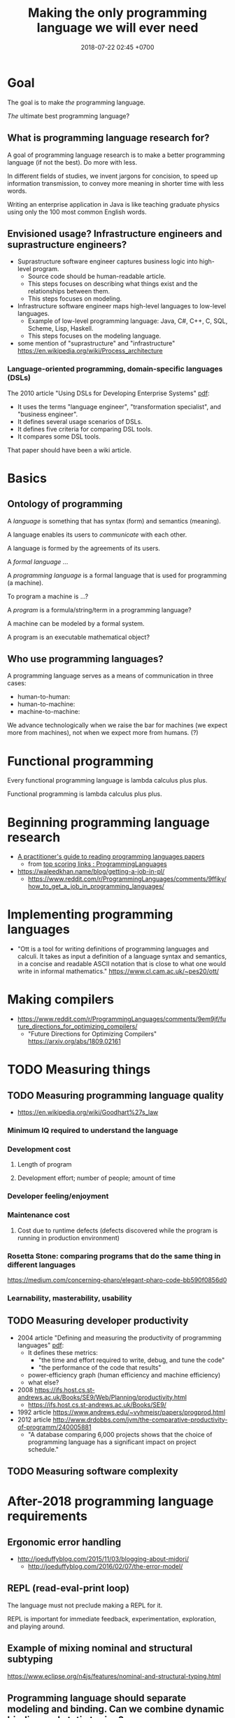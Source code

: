 #+TITLE: Making the only programming language we will ever need
#+DATE: 2018-07-22 02:45 +0700
#+OPTIONS: ^:nil
#+PERMALINK: /plres.html
#+MATHJAX: t

* Goal

The goal is to make /the/ programming language.

/The/ ultimate best programming language?

** What is programming language research for?

A goal of programming language research is to make a better programming language (if not the best).
Do more with less.

In different fields of studies, we invent jargons for concision, to speed up information transmission, to convey more meaning in shorter time with less words.

Writing an enterprise application in Java is like teaching graduate physics using only the 100 most common English words.

** Envisioned usage? Infrastructure engineers and suprastructure engineers?

- Suprastructure software engineer captures business logic into high-level program.
  - Source code should be human-readable article.
  - This steps focuses on describing what things exist and the relationships between them.
  - This steps focuses on modeling.
- Infrastructure software engineer maps high-level languages to low-level languages.
  - Example of low-level programming language: Java, C#, C++, C, SQL, Scheme, Lisp, Haskell.
  - This steps focuses on the modeling language.
- some mention of "suprastructure" and "infrastructure" https://en.wikipedia.org/wiki/Process_architecture

*** Language-oriented programming, domain-specific languages (DSLs)

The 2010 article "Using DSLs for Developing Enterprise Systems" [[https://research.cyber.ee/simpl/enterprise-dsl.pdf][pdf]]:

- It uses the terms "language engineer", "transformation specialist", and "business engineer".
- It defines several usage scenarios of DSLs.
- It defines five criteria for comparing DSL tools.
- It compares some DSL tools.

That paper should have been a wiki article.

* Basics

** Ontology of programming

A /language/ is something that has syntax (form) and semantics (meaning).

A language enables its users to /communicate/ with each other.

A language is formed by the agreements of its users.

A /formal language/ ...

A /programming language/ is a formal language that is used for programming (a machine).

To program a machine is ...?

A /program/ is a formula/string/term in a programming language?

A machine can be modeled by a formal system.

A program is an executable mathematical object?

** Who use programming languages?

A programming language serves as a means of communication in three cases:

- human-to-human:
- human-to-machine:
- machine-to-machine:

We advance technologically when we raise the bar for machines (we expect more from machines), not when we expect more from humans.
(?)

* Functional programming

Every functional programming language is lambda calculus plus plus.

Functional programming is lambda calculus plus plus.

* Beginning programming language research
- [[https://blog.acolyer.org/2018/01/26/a-practitioners-guide-to-reading-programming-languages-papers/][A practitioner's guide to reading programming languages papers]]
  - from [[https://www.reddit.com/r/ProgrammingLanguages/top/][top scoring links : ProgrammingLanguages]]
- https://waleedkhan.name/blog/getting-a-job-in-pl/
  - https://www.reddit.com/r/ProgrammingLanguages/comments/9ffiky/how_to_get_a_job_in_programming_languages/
* Implementing programming languages
- "Ott is a tool for writing definitions of programming languages and calculi.
  It takes as input a definition of a language syntax and semantics,
  in a concise and readable ASCII notation that is close to what one would write in informal mathematics."
  https://www.cl.cam.ac.uk/~pes20/ott/
* Making compilers
- https://www.reddit.com/r/ProgrammingLanguages/comments/9em9jf/future_directions_for_optimizing_compilers/
  - "Future Directions for Optimizing Compilers" https://arxiv.org/abs/1809.02161
* TODO Measuring things
** TODO Measuring programming language quality
- https://en.wikipedia.org/wiki/Goodhart%27s_law
*** Minimum IQ required to understand the language
*** Development cost
**** Length of program
**** Development effort; number of people; amount of time
*** Developer feeling/enjoyment
*** Maintenance cost
**** Cost due to runtime defects (defects discovered while the program is running in production environment)
*** Rosetta Stone: comparing programs that do the same thing in different languages
https://medium.com/concerning-pharo/elegant-pharo-code-bb590f0856d0
*** Learnability, masterability, usability
** TODO Measuring developer productivity
- 2004 article "Defining and measuring the productivity of programming languages" [[https://pdfs.semanticscholar.org/1852/9ff58460b6238f5095af073d8505d79d3264.pdf][pdf]]:
  - It defines these metrics:
    - "the time and effort required to write, debug, and tune the code"
    - "the performance of the code that results"
  - power-efficiency graph (human efficiency and machine efficiency)
  - what else?
- 2008 https://ifs.host.cs.st-andrews.ac.uk/Books/SE9/Web/Planning/productivity.html
  - https://ifs.host.cs.st-andrews.ac.uk/Books/SE9/
- 1992 article https://www.andrews.edu/~vyhmeisr/papers/progprod.html
- 2012 article http://www.drdobbs.com/jvm/the-comparative-productivity-of-programm/240005881
  - "A database comparing 6,000 projects shows that the choice of programming language has a significant impact on project schedule."
** TODO Measuring software complexity

* After-2018 programming language requirements

** Ergonomic error handling

- http://joeduffyblog.com/2015/11/03/blogging-about-midori/
  - http://joeduffyblog.com/2016/02/07/the-error-model/

** REPL (read-eval-print loop)

The language must not preclude making a REPL for it.

REPL is important for immediate feedback, experimentation, exploration, and playing around.

** Example of mixing nominal and structural subtyping

https://www.eclipse.org/n4js/features/nominal-and-structural-typing.html

** Programming language should separate modeling and binding. Can we combine dynamic binding and static typing?

Example of binding is =import= statement.

** Paradigm, approach, viewpoint, worldview?

- graph programming languages

  - https://cstheory.stackexchange.com/questions/3906/what-are-theoretically-sound-programming-languages-for-graph-problems

    - https://www.cs.york.ac.uk/plasma/wiki/index.php?title=GP_%28Graph_Programs%29
    - 2007, PhD thesis, Steinert, [[https://www.cs.york.ac.uk/ftpdir/reports/2007/YCST/15/YCST-2007-15.pdf]["The graph programming language GP"]]
    - a short visual example of "conditional rule schemata"

      - 2010, article, [[https://www.cs.york.ac.uk/plasma/publications/pdf/PoskittPlump.VS-Theory.10.pdf]["Hoare Logic for Graph Programs"]]

    - https://markorodriguez.com/2013/01/09/on-graph-computing/
    - https://en.wikipedia.org/wiki/Gremlin_(programming_language)

- equational programming?

  - 2017-2018, https://www.cs.vu.nl/~tcs/ep/
  - term-rewriting

    - retired, [[http://q-lang.sourceforge.net/][Q language]]

      - http://q-lang.sourceforge.net/examples.html
      - superseded by Pure

        - https://agraef.github.io/pure-lang/
        - https://en.wikipedia.org/wiki/Pure_(programming_language)
        - https://github.com/agraef/pure-lang/wiki/Rewriting

    - Joy

- 2002, article, [[http://www.cs.tufts.edu/comp/150PP/archive/norman-ramsey/pmonad.pdf]["Stochastic Lambda Calculus and Monads of Probability Distributions"]]
- "Purely functional lazy nondeterministic programming", [[https://www.cambridge.org/core/journals/journal-of-functional-programming/article/purely-functional-lazy-nondeterministic-programming/1E8BA117E549A9612BC4AF9804E5507A][paywall]]
- relational programming (pure logic programming?)

  - miniKanren

    - Byrd PhD thesis https://scholarworks.iu.edu/dspace/bitstream/handle/2022/8777/Byrd_indiana_0093A_10344.pdf

      - mentions other programming languages: Prolog, Mercury, Curry

- https://en.wikipedia.org/wiki/Multi-adjoint_logic_programming
- ramble

  - https://www.researchgate.net/project/Ontology-oriented-programming
  - http://www.doc.ic.ac.uk/~klc/OntProg.html

** Low-code? Programming for the masses?

Limited programming?

What can we assume about the user's skill/knowledge/background?

- https://en.wikipedia.org/wiki/End-user_development
- https://en.wikipedia.org/wiki/Low-code_development_platforms
* Increasing language adoption
** What
In order for a language to be adopted, people must perceive its risk as low.

The language must work with existing codebases.

The language designer must think from the language user's point of view.
Let's say I have 100,000 lines of Java that I've been writing and testing for the past 5 years.
Are you expecting me throw away all of them?

Thus the language must work with C, C++, C#, Java, Go, JavaScript, Python, Ruby, and everything else.
This should be possible because the essence of all programming languages is the same: every programming language is a formal system.
It should be possible to translate a program P1 in language L1 to program P2 in language L2 with the same semantics.

Improve/enhance, not supersede.

Mixing languages should be easy.

2013, article, "Empirical analysis of programming language adoption", [[http://sns.cs.princeton.edu/docs/asr-oopsla13.pdf][pdf]]

The language must be suitable for systems programming. - System programming is hardware-aware programming.
Application programming assumes abstract machine, infinite memory, and all convenience provided by the operating system. - Why do we make this distinction?

The language must facilitate metaprogramming.
Everything must be a first-class citizen.
It has to have EVAL.
The language must provide a way for interpreting/compiling/loading a program at runtime.
The compiler becomes a part of every program.

What is the reason for the name "metacircular evaluator"?
What is circular?
What is metacircular?

To make syntax first-class, we need QUOTE and UNQUOTE (such as in Lisp/Scheme)?

To prevent syntax flamewar, we should define the canonical linearization of the abstract syntax tree.
Go does this with =go fmt=.
I think that is wise.

- Basic assumptions
  - Computer (machine) is embodied formal system.
    - Assume no hardware fault.
  - Software is executable mathematics.
** Other people's opinions
- 2012 article "Socio-PLT: Principles for Programming Language Adoption" [[https://lmeyerov.github.io/projects/socioplt/paper0413.pdf][pdf]]
* Finding giants whose shoulders we want to stand on
   :PROPERTIES:
   :CUSTOM_ID: finding-giants-whose-shoulders-we-want-to-stand-on
   :END:

- These languages are interesting starting points:

  - [[https://github.com/ollef/sixten][Sixten]]
  - Dhall
  - [[http://www.haskellforall.com/2014/09/morte-intermediate-language-for-super.html][Morte: an intermediate language for super-optimizing functional programs]]
  - [[https://www.reddit.com/r/haskell/comments/27z7yw/is_there_such_a_thing_as_a_lowlevel_functional/][Is there such a thing as a low-level functional language? : haskell]]
    - ATS and Rust
  - [[https://www.quora.com/What-are-some-of-the-most-abstract-programming-languages-in-2015][What are some of the most abstract programming languages in 2015? - Quora]]
  - Midori
  - Mercury
  - Perl 6?

- Designing programming languages:

  - 2018 article "Interdisciplinary Programming Language Design" [[http://www.cs.cmu.edu/~mcoblenz/HCPLD-preprint.pdf][pdf]]
  - 2018 article "A Programmable Programming Language" [[http://silo.cs.indiana.edu:8346/c211/impatient/cacm-draft.pdf][pdf]]
  - 2018 article "Combining Model Checking and Testing" [[https://www.cis.upenn.edu/~alur/CIS673/testing.pdf][pdf]]
  - 2013 article "Idris, a General Purpose Dependently Typed Programming Language: Design and Implementation" [[https://eb.host.cs.st-andrews.ac.uk/drafts/impldtp.pdf][pdf]]
  - 2007 article "Position Paper: Thoughts on Programming with Proof Assistants" [[https://ac.els-cdn.com/S1571066107002502/1-s2.0-S1571066107002502-main.pdf?_tid=19c6192b-ca57-4ef0-9403-1cfb624c817c&acdnat=1535488824_78a2c31f390f3a1fb72f0c31024f2495][pdf]]
  - 1996 article "Seven Deadly Sins of Introductory Programming Language Design" [[https://pdfs.semanticscholar.org/d314/78c5b95c399b6418b41011debefbc699c633.pdf][pdf]]
  - 1996 book "Advanced programming language design" [[https://www.researchgate.net/profile/Raphael_Finkel/publication/220692467_Advanced_programming_language_design/links/0c96052af3e324bf31000000/Advanced-programming-language-design.pdf][pdf]]
  - 1973 article "Hints on Programming Language Design" [[http://www.dtic.mil/dtic/tr/fulltext/u2/773391.pdf][pdf]]

- Finding recent programming language research:

  - meetings, conferences, symposiums

    - [[https://twitter.com/poplconf?lang=en][POPL on Twitter]].
      Its full name is "ACM SIGPLAN Symposium on Principles of Programming Languages".

  - collections, links, aggregators

    - https://www.cs.cmu.edu/~mleone/language-research.html

- What already exists?

  - [[https://tomassetti.me/resources-create-programming-languages/][68 Resources on creating programming languages]]
  - 2004, book, "Programming language design concepts"
  - https://en.wikipedia.org/wiki/Expression_problem
  - don't repeat yourself

    - https://en.wikipedia.org/wiki/Generic_programming

      - parametric polymorphism

  - Safely Composable Type-Specific Languages https://www.cs.cmu.edu/~aldrich/papers/ecoop14-tsls.pdf

- books

  - books recommended by courses related to programming language research

    - http://plus.kaist.ac.kr/~han/courses/cs520/
    - https://www.cl.cam.ac.uk/teaching/1516/ConceptsPL/
    - https://en.wikipedia.org/wiki/Programming_language_theory#Further_reading

  - 1995, book, "Syntax and semantics of programming languages", Slonneger & Kurtz http://homepage.divms.uiowa.edu/~slonnegr/plf/Book/

- 2017, PhD thesis, [[http://tomasp.net/academic/theses/coeffects/]["Context-aware programming languages"]]

  - [[http://tomasp.net/coeffects/][amazingly empathic considerate presentation that has the audience in mind]]

    - if only all PhD theses are presented that way

      - if only everybody writes that way

- 2014, book, Odersky, "Scala by example"

  - perhaps the best way to learn Scala for non-Scala programmers

- https://en.wikipedia.org/wiki/John_C._Reynolds

  - 2014, [[http://www.cs.bham.ac.uk/~udr/papers/EssenceOfReynolds.pdf][The essence of Reynolds]]

    - 1998, Reynolds, "Theories of programming languages"

- a list of people http://www.angelfire.com/tx4/cus/people/index.html
- other people's collections

  - https://github.com/steshaw/plt

- google search for "haskell code generation"

  - [[https://www.joachim-breitner.de/blog/719-veggies__Haskell_code_generation_from_scratch][veggies: Haskell code generation from scratch -- Blog -- Joachim Breitner's Homepage]]

    - [[https://www.reddit.com/r/haskell/comments/66q87y/veggies_haskell_code_generation_from_scratch/][veggies: Haskell code generation from scratch : haskell]]

  - [[https://www.bytelabs.org/project/haskell-bottom-up-rewrite-generator/][HBURG - Haskell Bottom Up Rewrite Generator | ByteLabs]]

- software development is software too

  - meta-language

    - 2016, "JunGL: a Scripting Language for Refactoring", [[http://citeseerx.ist.psu.edu/viewdoc/download?doi=10.1.1.94.859&rep=rep1&type=pdf][pdf]]

** People who share the vision for /the/ programming language
    :PROPERTIES:
    :CUSTOM_ID: people-who-share-the-vision-for-the-programming-language
    :END:

- [[https://brianmckenna.org/blog/polymorphic_programming][Polymorphic Programming - BAM Weblog]]

  - has some links
  - 2017, article, "Compiling to Categories", Conal Elliott, [[http://conal.net/papers/compiling-to-categories/compiling-to-categories.pdf][pdf]]
  - Is this 1969 article related? Can't be found online.

    - https://en.wikipedia.org/wiki/Polymorphic_Programming_Language

  - Are these related?

    - 1989, article, "Database Programming in Machiavelli -- a Polymorphic Language with Static Type Inference", [[http://homepages.inf.ed.ac.uk/opb/papers/SIGMOD89.pdf][pdf]]

- Can we use Description Logic (the theoretical foundations of Web Ontology Language OWL) to generate software, especially enterprise applications?

  - 2015, article, [[https://arxiv.org/abs/1503.01723][[1503.01723] Modelling the Semantic Web using a Type System]]
  - 2005, article, "Software engineering ontologies and their implementation", [[https://espace.curtin.edu.au/bitstream/handle/20.500.11937/9549/19598_downloaded_stream_116.pdf][pdf]], [[http://citeseerx.ist.psu.edu/viewdoc/download?doi=10.1.1.86.5585&rep=rep1&type=pdf][pdf copy]]

** People who share some of the vision but don't go far enough
    :PROPERTIES:
    :CUSTOM_ID: people-who-share-some-of-the-vision-but-dont-go-far-enough
    :END:

- XForms

  - 2016, article, [[https://link.springer.com/article/10.1007/s11280-015-0339-z][Leveraging declarative languages in web application development - SpringerLink]]
  - 2014, slides, advocacy, [[https://homepages.cwi.nl/~steven/Talks/2014/01-31-declarative/][Declarative Web Applications]]

- 2007, workshop, [[https://www.w3.org/2007/02/dmdwa-ws/][Declarative Models of Distributed Web Applications]]
- [[http://www.proglangdesign.net/][#proglangdesign]]
- IDE (integrated development environment), editor

  - Given a grammar, the computer should generate an IDE for us.
    Syntax highlighting.
    Refactoring.
  - https://hackage.haskell.org/package/treersec "Build a structure editor for a programming language from combinators following the grammar."
  - http://www.lamdu.org/
  - cirru https://news.ycombinator.com/item?id=13773813

    - lots of similar things https://news.ycombinator.com/item?id=13774864

  - isomorf: find code fragment popularity by structure (not-only-text) comparison https://isomorf.io/#!/tours/of/overview/7/haskell

- supercompilation, specialization, partial evaluation

  - Haskell supercompilation?

    - GHC
    - Supero
    - Morte

      - https://github.com/Gabriel439/Haskell-Morte-Library

        - "Morte is a super-optimizing intermediate language for functional languages."

      - http://www.haskellforall.com/2014/09/morte-intermediate-language-for-super.html

  - [[http://thyer.name/phd-thesis/thesis-thyer.pdf][Thyer's PhD thesis "Lazy specialization"]] has an accessible introduction to lambda calculus in Chapter 2.

    - "Tower of interpreters" test
    - 2018, "Collapsing towers of interpreters" http://lampwww.epfl.ch/~amin/pub/collapsing-towers.pdf

      - "It is well known that /staging/ an interpreter -- making it generate code whenever it would normally interpret an expression -- yields a compiler [...]"

  - 1991, "A partial evaluator for the untyped lambda-calculus", [[https://www.cambridge.org/core/journals/journal-of-functional-programming/article/a-partial-evaluator-for-the-untyped-lambda-calculus/EE324F936F0A009B6766B13FF6755DFC][paywall]]

    - related: semantic-directed code generation?

  - Gabriel Gonzales stuff: Morte, Dhall.
  - [[http://lambda-the-ultimate.org/node/2739][LTU: Ongoing work on Supercompilation of Java code (or supercompilation in general)?]]

- [[https://medium.com/@McCosmos/a-treatise-on-cosmos-the-new-programming-language-905be69eb4af][A Treatise on Cosmos ---the New Programming Language]]

  - procedural-looking logic programming language

- syntax

  - [[https://en.wikipedia.org/wiki/Off-side_rule][WP:Off-side rule]], indentation as block delimiter

- [[http://wiki.c2.com/?QuestForThePerfectLanguage][Quest For The Perfect Language]]

* What are some interesting programming languages?
   :PROPERTIES:
   :CUSTOM_ID: what-are-some-interesting-programming-languages
   :END:

- Interesting functional programming languages tailored for web programming.
  Perhaps related to data modeling.

  - Ur/Web

    - [[http://www.impredicative.com/ur/faq.html][FAQ]]

      - "Why would I prefer to use Ur/Web over OPA?"

    - [[http://www.impredicative.com/ur/resources.html][How to Get Started Learning Ur/Web]]

  - [[http://links-lang.org/][The Links Programming Language]]
  - [[http://opalang.org/][The Opa Language]]

- Moving logic into SQL stored procedures

  - [[https://sivers.org/pg][Simplify: move code into database functions | Derek Sivers]]

    - A legitimate concern: How do we version-control (and release, and rollback) stored procedures, triggers, and other database logics?

  - [[https://news.ycombinator.com/item?id=11802917][Andl, a relational language that is not SQL, is coming to Postgres | Hacker News]]

- https://www.microsoft.com/en-us/research/publication/convenient-explicit-effects-using-type-inference-with-subeffects/
- [[https://nikita-volkov.github.io/if-haskell-were-strict/][If Haskell were strict, what would the laziness be like?]]
- http://homepages.inf.ed.ac.uk/wadler/papers/free-rectypes/free-rectypes.txt

** Do we really have to read these fragmented sources?
    :PROPERTIES:
    :CUSTOM_ID: do-we-really-have-to-read-these-fragmented-sources
    :END:

- [[http://www.cse.chalmers.se/edu/year/2015/course/DAT150/lectures/proglang-12.html][Lecture 12: Design and Evolution of Programming Languages]]

* Category theory and programming languages?
   :PROPERTIES:
   :CUSTOM_ID: category-theory-and-programming-languages
   :END:

The section title needs a verb.

- Category-theoretic model of functional programming languages

  - Every functional programming language L can be modeled by a category C(L) whose objects are the types of L and arrows are the function expressions of L.

- categorical programming (what is this?)

  - 2000, PhD thesis, "Categorical programming with inductive and coinductive types" https://kodu.ut.ee/~varmo/papers/thesis.pdf
  - categorical programming language

    - 1993, article, "Comparing Hagino's categorical programming language and typed lambda-calculi" https://www.sciencedirect.com/science/article/pii/030439759390186W
    - 1987, PhD thesis, "Categorical programming language" http://web.sfc.keio.ac.jp/~hagino/thesis.pdf

      - "An interpreter of Hagino's Categorical Programming Language (CPL)." https://github.com/msakai/cpl

    - aggregators

      - 2009, https://mathoverflow.net/questions/3721/programming-languages-based-on-category-theory
      - https://softwareengineering.stackexchange.com/questions/216635/category-theory-based-language

- category theory applied to programming language theory

  - 2012, "Generic Programming with Adjunctions" http://www.cs.ox.ac.uk/ralf.hinze/LN.pdf

* Making compilers?
   :PROPERTIES:
   :CUSTOM_ID: making-compilers
   :END:

Every compiler does name resolution / symbol table.
Is there a compiler that doesn't do that?
[[https://www.reddit.com/r/Forth/comments/695oik/advances_in_forth_language_design/dh454oq/][Forth?]]

- https://www.reddit.com/r/haskell/comments/4jhhrj/anders_hejlsberg_on_modern_compiler_construction/
- https://cs.stackexchange.com/questions/63018/visual-programming-tools-why-don-t-they-work-with-the-ast-directly
- compiling with continuations

  - Why use CPS (continuation passing style) as intermediate form?

    - http://matt.might.net/articles/cps-conversion/
    - https://www.microsoft.com/en-us/research/publication/compiling-with-continuations-continued/
    - https://news.ycombinator.com/item?id=7150095

  - 2003, retrospective: the essence of compiling with continuations https://users.soe.ucsc.edu/~cormac/papers/best-pldi.pdf

    - https://en.wikipedia.org/wiki/A-normal_form

* Foundation of mathematics especially for programming?
   :PROPERTIES:
   :CUSTOM_ID: foundation-of-mathematics-especially-for-programming
   :END:

- set theories, such as ZF, ZFC, NBG, etc.

  - https://math.stackexchange.com/questions/136215/difference-between-zfc-nbg

- type theories, such as Martin-Löf type theory
- logic?
- category theory?
- lambda calculus?
- https://cstheory.stackexchange.com/questions/27217/are-there-presentations-of-set-theory-in-terms-of-lambda-calculus

  - Grue's map theory, 1992

    - http://hjemmesider.diku.dk/~grue/

      - 1992, Grue, PhD thesis, [[http://hjemmesider.diku.dk/~grue/papers/Grue92/Grue92.pdf]["Map theory"]]

        - p. 130: "Equality is better than truth [...]" (How do we explain the context?)

          - https://en.wikipedia.org/wiki/Equational_logic

    - related?

      - equational programming

    - 2016 reformulation article "A synthetic axiomatization of Map Theory" [[https://hal.archives-ouvertes.fr/hal-00678410v3][pdf available]]

Can we formalize "a program is an executable formal system" using Grue's map theory?

- How is "false" represented?
- How is "true" represented?
- How is "conjunction" represented?

* Toward a language with first-class syntax?
   :PROPERTIES:
   :CUSTOM_ID: toward-a-language-with-first-class-syntax
   :END:

- composable grammars?

  - 2013, article, Viera & Swierstra, "First Class Syntax, Semantics, and Their Composition" http://www.cs.ru.nl/P.Achten/IFL2013/symposium_proceedings_IFL2013/ifl2013_submission_21.pdf

    - 2013, PhD thesis, Viera, "First Class Syntax, Semantics, and Their Composition" file:///home/erik/Downloads/viera.pdf

  - 1990, [[https://authors.library.caltech.edu/26726/]["A Primer for Program Composition Notation"]]
  - https://stackoverflow.com/questions/953185/composable-grammars
  - OMeta
  - Programming languages with programmable syntax

    - [[http://chrisseaton.com/katahdin/][Katahdin]]

  - parsing expression grammar, packrat

    - "Parsing ought to be easier"

      - https://news.ycombinator.com/item?id=2330830

        - "PEGs are one class of cleanly composable grammars."?

  - http://www.cs.cmu.edu/~Compose/
  - cryptographic protocol analysis

    - https://en.wikipedia.org/wiki/Universal_composability

- Programming languages with macros

  - Common Lisp
  - Scheme
  - Kotlin?
  - Clojure?
  - Scala? https://www.scala-lang.org/blog/2017/11/27/macros.html

* TODO Process these informations

- Composition, composable systems

  - https://en.wikipedia.org/wiki/Software_transactional_memory#Composable_operations

- https://en.wikipedia.org/wiki/Programming_language_theory
- refactoring

  - [[https://github.com/PyCQA/baron][github.com/PyCQA/baron]]: "IDE allow you to refactor code, Baron allows you to write refactoring code."
  - HaRe Haskell refactoring tool https://github.com/alanz/HaRe

- ungrouped

  - https://medium.com/generative-design/introduction-to-computational-design-6c0fdfb3f1
  - magic?

    - http://conal.net/blog/posts/semantic-editor-combinators

  - [[https://2017.programmingconference.org/track/refuses-2017][Salon des Refusés 2017]]

- 2002, article collection, "Recent advances in Java technology: theory, application, implementation" http://www.cs.nuim.ie/~jpower/Research/Papers/2002/power-raijt-toc.pdf
- 1985, article, "Automatic synthesis of typed Λ-programs on term algebras" https://www.sciencedirect.com/science/article/pii/0304397585901355
- 2015, article, "Dynamically Composing Languages in a Modular Way: Supporting C Extensions for Dynamic Languages", [[https://chrisseaton.com/rubytruffle/modularity15/rubyextensions.pdf][pdf]]
- https://github.com/nim-lang/Nim
- 2016, article, "Towards Ontology-Based Program Analysis", [[http://drops.dagstuhl.de/opus/volltexte/2016/6120/pdf/LIPIcs-ECOOP-2016-26.pdf][pdf]]

  - Interesting conference title: "Conference on very important topics (CVIT)"

    - Is it real?
      Is it a secret society?
      Google doesn't seem to know about it.

- functional languages with explicit memory layout?
  functional languages for systems programming?

  - [[https://github.com/ollef/sixten][Sixten: Functional programming with fewer indirections]]

    - It also deals with representing algebraic data type inhabitants as bit patterns.
    - "Sixten is very related to other functional languages such as Haskell, Agda, and Idris.
      The biggest difference between other languages and Sixten is the way that Sixten allows us to control the memory layout of data."
    - [[https://gitter.im/sixten-lang/General?source=orgpage][Sixten, "General", Gitter, community chat]]

- What are Prolog alternatives?

  - 2011, article, [[https://arxiv.org/abs/1107.5408][[1107.5408] A structured alternative to Prolog with simple compositional semantics]]

- 2017, article, [[https://arxiv.org/abs/1707.00024][[1707.00024] A Formalized General Theory of Syntax with Bindings]]
- [[https://www.cs.cmu.edu/~mleone/language/projects.html][Programming Language and Compiler Research Groups]]
- [[http://www.pl-enthusiast.net/2014/07/10/ieee-posts-its-top-list-of-languages/][IEEE posts its top list of languages - The PL Enthusiast]]
- [[http://www.pl-enthusiast.net/2015/05/27/what-is-pl-research-and-how-is-it-useful/][What is PL research and how is it useful? - The PL Enthusiast]]
- 2014, article, [[https://arxiv.org/abs/1410.1776][Ontology-based Representation and Reasoning on Process Models: A Logic Programming Approach]]
- 1994, article, "Formalizing architectural connection", [[http://web.cs.wpi.edu/~cs562/s98/pdf/wright-icse16.pdf][pdf]]
- [[https://2015.splashcon.org/track/nool2015#event-overview][NOOL 2015 accepted papers - SPLASH 2015]] ("New Object Oriented Languages")

  - "Classes Considered Harmful", [[http://web.cecs.pdx.edu/~black/publications/ClassesHarmful.pdf][pdf]]
  - "Ubiquitous Object Orientation to Foster the Advancement of Programming Languages", [[http://www.cs.cmu.edu/~dkurilov/papers/nool15.pdf][pdf]]

- NOOL 2016 articles

  - "Nomen: A Dynamically Typed OO Programming Language, Transpiled to Java", [[http://www.it.uu.se/workshop/nool16/nool16-paper9.pdf][pdf]]

    - "Nomen is an experimental, dynamically typed OO programming language which compiles to Java source code."
    - "Nomen is designed as a language for experimenting with IDE support generation using the Rascal language workbench."

  - "The essence of subclassing", [[http://www.it.uu.se/workshop/nool16/nool16-paper5.pdf][pdf]]
  - "Towards Automatic Decoration", [[http://www.it.uu.se/workshop/nool16/nool16-paper2.pdf][pdf]]
  - syntax

    - "Polite Programmers, Use Spaces in Identifiers When Needed", [[http://www.it.uu.se/workshop/nool16/nool16-paper10.pdf][pdf]]

- [[https://en.wikipedia.org/wiki/Comparison_of_functional_programming_languages][WP:Comparison of functional programming languages]]
- Designing APIs

  - [[http://blog.steveklabnik.com/posts/2012-02-13-an-api-ontology][An API Ontology - Literate Programming]]

- Tools

  - Golang
  - Ruby gem and bundler
  - Python pip

- Great Works in Programming Languages, Collected by Benjamin C. Pierce http://www.cis.upenn.edu/~bcpierce/courses/670Fall04/GreatWorksInPL.shtml
- to read? "theories of programming languages reynolds"
- 2017, book, "Principles of Programming Languages" https://www.cs.bgu.ac.il/~mira/ppl-book-full.pdf
- 2003, article, "Composing Programming Languages by Combining Action-Semantics Modules" http://www.brics.dk/RS/03/53/BRICS-RS-03-53.pdf
- 2001, position paper, "Composition Languages for Black-Box Components" http://scg.unibe.ch/archive/papers/Wuyt01c.pdf
- glue: Make better services. (deprecated) https://hackage.haskell.org/package/glue
- yet another music programming language https://github.com/alda-lang/alda
- linearscan: Linear scan register allocator, formally verified in Coq; 2004, master thesis, https://hackage.haskell.org/package/linearscan
- Lastik: A library for compiling programs in a variety of languages (Java, Scala, C#) https://hackage.haskell.org/package/Lastik
- risc386: Reduced instruction set i386 simulator https://hackage.haskell.org/package/risc386
- 2017, "Theorems for Free for Free", Wadler http://homepages.inf.ed.ac.uk/wadler/topics/blame.html

  - What is "polymorphic blame calculus"?

- https://idris.readthedocs.io/en/v1.3.0/faq/faq.html#what-are-the-differences-between-agda-and-idris

  - "Why does Idris use eager evaluation rather than lazy?"

    - "What is the representation of =thing= at run-time? Is it a bit pattern representing an integer, or is it a pointer to some code which will compute an integer? In Idris, we have decided that we would like to make this distinction precise [...]"
    - Idris has laziness, but you have to be explicit.

- https://en.wikipedia.org/wiki/Automatic_programming
- https://en.wikipedia.org/wiki/Program_synthesis
- https://www.cs.cmu.edu/~mleone/language-research.html
- "Confessions Of A Used Programming Language Salesman: Getting The Masses Hooked On Haskell", Erik Meijer, [[https://pdfs.semanticscholar.org/233a/932b3e94f1f117655e4862995b32f33754be.pdf][pdf]]

  - What are the key points?

- 1966, article, P. J. Landin, "The next 700 programming languages", [[https://www.cs.cmu.edu/~crary/819-f09/Landin66.pdf][pdf]]

  - https://en.wikipedia.org/wiki/Off-side_rule

- http://matt.might.net/articles/best-programming-languages/
- [[http://www.cs.utexas.edu/users/EWD/ewd06xx/EWD641.PDF][EWD641: On the interplay between mathematics and programming]]
- http://hackage.haskell.org/package/Workflow
- https://pchiusano.github.io/2017-01-20/why-not-haskell.html
- http://unisonweb.org/2015-05-07/about.html#post-start
- [[https://github.com/facebook/duckling][facebook/duckling: Language, engine, and tooling for expressing, testing, and evaluating composable language rules on input strings.]]
- [[https://github.com/GaloisInc/crucible][GaloisInc/crucible: Crucible is a library for symbolic simulation of imperative programs]]
- 2009, "Domain-Specific Languages for Composable Editor Plugins"

  - [[https://pdfs.semanticscholar.org/presentation/85d8/bc42122ff5175be1ebc3c7b91e4abff55d22.pdf][2009 slides pdf]]
  - [[http://bora.uib.no/bitstream/handle/1956/9721/1-s2.0-S1571066110001179-main.pdf?sequence=1][2010 article pdf]]

- why not PEG parsing

  - http://jeffreykegler.github.io/Ocean-of-Awareness-blog/individual/2015/03/peg.html

- answer set programming

  - [[http://cs.aalto.fi/en/current/news/2018-07-18/][News: Speed up solving complex problems: be lazy and only work crucial tasks - Aalto University]]

    - 2018, article, "Exploiting Justifications for Lazy Grounding of Answer Set Programs", [[https://www.ijcai.org/proceedings/2018/0240.pdf][pdf]]

- [[https://brianmckenna.org/blog/idris_library][Idris as a Library - BAM Weblog]]

  - Idris as compiler backend

- Prolog ontology?

  - What is the relationship between Prolog, logic programming, ontology, and relational databases?

    - [[https://stackoverflow.com/questions/29062541/what-are-ontology-can-do-but-relational-database-can-not][What are ontology can do, but relational database can not? - Stack Overflow]]

      - [[https://www.slideshare.net/UscholdM/ontologies-and-db-schema-whats-the-difference][Ontologies and DB Schema: What's the Difference?]]
      - 2011, article, "Ontologies versus relational databases: Are they so different? A comparison", [[https://www.researchgate.net/publication/251332115_Ontologies_versus_relational_databases_Are_they_so_different_A_comparison][pdf available]]
      - 2010, article, "Mapping between Relational Databases and OWL Ontologies: an example", [[https://www.lu.lv/materiali/apgads/raksti/756_pp_99-117.pdf][pdf]]

  - [[http://sujitpal.blogspot.com/2009/06/ontology-rules-with-prolog.html][Salmon Run: Ontology Rules with Prolog]]
  - [[http://www.swi-prolog.org/web/][SWI-Prolog for the (semantic) web]]

- [[https://pchiusano.github.io/2017-01-20/why-not-haskell.html][Paul Chiusano: If Haskell is so great, why hasn't it taken over the world? And the curious case of Go.]]

  - Unison programming language

- Elixir has gradual static typing via Erlang Dialyzer.

  - [[https://elixir-lang.org/getting-started/typespecs-and-behaviours.html][Typespecs and behaviours - Elixir]]
  - [Understanding Elixir Types - via @codeship](https://blog.codeship.com/understanding-elixir-types/)

    - "Elixir functions are set up so that they can transparently be called across processes, heaps, or even machines in a cluster."
    - Can BEAM/Erlang/Elixir do live process migration?

  - The catch?

    - [[https://elixirforum.com/t/typed-elixir/1388][Typed Elixir - Elixir Chat - Elixir Forum]]

      - Is Dialyzer slow?

        - "My motivation for this is 95% of my bugs in Elixir/Erlang are due to using types wrong, like I may slightly change a tuple format somewhere but do not update it elsewhere and dialyzer does not catch it because the prior library state was in its cache that I then need to rebuild, in addition to dialyzer can take a long time to run."

- John Hughes, "Deriving combinator implementations", lecture 4, "Designing and using combinators" http://www.cse.chalmers.se/~rjmh/Combinators/DerivingCombinators/sld001.htm
- http://matt.might.net/articles/best-programming-languages/
- http://matt.might.net/articles/compiling-to-java/
- other programming languages

  - https://en.wikipedia.org/wiki/Curry_(programming_language)
  - http://fsl.cs.illinois.edu/images/5/5e/Cayenne.pdf

- [[https://github.com/edom/work/blob/master/meta/doc/extension.md][Extension programming language?]]
- https://en.wikipedia.org/wiki/Higher-order_abstract_syntax
- http://www.stephendiehl.com/posts/haskell_2017.html
- Haskell library: yaml vs HsYaml

  - https://twitter.com/hvrgnu/status/1004136566984503297

    - HsYaml is pure Haskell (doesn't use external libraries)

- [[https://www.cl.cam.ac.uk/~jrh13/slides/manchester-12sep01/slides.pdf][LCF key ideas]]
- closed source?

  - given SQL database, generate HTML user interface http://datanovata.com/

- http://libcello.org
- C HTTP server library?

  - https://kore.io
  - http://facil.io

- Possible user questions

  - How do I write software with this?
  - What are the important types?

- Don't format source code manually.

  - https://github.com/google/google-java-format

- related software

  - refactoring tools

    - https://github.com/RefactoringTools/HaRe
    - https://hackage.haskell.org/package/haskell-tools-refactor

  - parsing without symbol solving

    - Haskell and GHC extensions

      - http://hackage.haskell.org/package/haskell-src-exts

    - Haskell 98 only

      - https://hackage.haskell.org/package/haskell-src

    - Java

      - http://hackage.haskell.org/package/language-java

  - unknown

    - http://hackage.haskell.org/package/haskell-tools-ast

  - multi-database/cross-database query

    - http://www.unityjdbc.com/doc/multiple/multiplequery.php
    - https://www.red-gate.com/simple-talk/dotnet/net-tools/a-unified-approach-to-multi-database-query-templates/

  - similar systems

    - ERP libraries?

      - Meta is similar to Apache Ofbiz.

        - Some differences:

          - To define entities, Meta uses Haskell, Ofbiz uses XML.
          - Meta is written in Haskell, Ofbiz is written in Java.

        - https://cwiki.apache.org/confluence/display/OFBIZ/OFBiz+Tutorial+-+A+Beginners+Development+Guide

    - Web frameworks? Scaffolders?

      - Meta is similar to Laravel.

        - https://www.quora.com/Is-Laravel-a-good-framewok-really

      - Meta is similar to Ruby on Rails.

    - PhD theses

      - [[http://citeseerx.ist.psu.edu/viewdoc/download?doi=10.1.1.422.5683&rep=rep1&type=pdf]["Programming Language Features for Web Application Development", Ezra Cooper]]

        - "Links" programming language

- For JDBC URL see

  - https://jdbc.postgresql.org/documentation/80/connect.html

- similar

  - https://medium.com/airbnb-engineering/react-native-at-airbnb-f95aa460be1c

- some requirement?

  - https://en.wikipedia.org/wiki/Multitenancy

- Name?

  - HUMPS Haskell Universal Meta Programming System ?
  - Hemps: Haskell Meta Programming System
  - EAG: Enterprise Application Generator
  - HAG: Haskell Application Generator

- https://en.wikipedia.org/wiki/Language-independent_specification
- http://referaat.cs.utwente.nl/conference/12/paper/7000/expressing-ontologies-using-a-functional-language.pdf

  - "there are some proposals for implementing subtyping [in Haskell] [11, 12]"
  - open ADT makes exhaustive case impossible

- sublanguages?

  - Ontology definition language
  - Data definition language
  - Web application description language

    - View description language

- software design

  - functional programming software design

    - designing combinators

      - Hughes 1995 doc [[http://belle.sourceforge.net/doc/hughes95design.pdf][The design of a pretty-printing library]]

- [[http://lambda-the-ultimate.org/node/5292][LTU:progress on gradual typing]]
- [[https://en.wikipedia.org/wiki/%CE%9BProlog][WP:lambda-prolog]]
- Should we use Haskell or TypeScript for this project? Both? Neither?

  - Killer features

    - IDE: TypeScript wins (VS Code).
    - custom infix operators: Haskell wins.

      - We can go even wilder with Agda, Coq, Idris, Lean, etc.

    - untagged unions: TypeScript wins.
    - software diversity: TypeScript wins.

      - TypeScript works with nodejs and npm. Boatloads of software.
      - I think TypeScript has more developers.

    - laziness

      - Haskell wins.

  - Both have

    - ADTs.

* Enabling metaprogramming
   :PROPERTIES:
   :CUSTOM_ID: enabling-metaprogramming
   :END:

- [[https://stackoverflow.com/questions/50490883/why-is-ml-called-meta-language][metaprogramming - Why is ML called Meta-Language? - Stack Overflow]]
- related?

  - https://github.com/PostgREST/postgrest
  - http://rosecompiler.org/

- Metaprogramming

  - http://kaitai.io/

    - from description, generate parsers for binary data (as opposed to text data)

- Aspect-oriented programming is a restricted form of metaprogramming.

  - relationship between Aspect-Oriented Programming and Functional Programming

    - 2009, article, "What Does Aspect-Oriented Programming Mean for Functional Programmers?", [[https://www.cs.ox.ac.uk/files/2282/wgp14-wang.pdf][pdf]]
    - 2008, article, "On Feature Orientation and Functional Programming", [[https://pdfs.semanticscholar.org/522e/b6c2ea910ed074a13fe21767c9fa070fb685.pdf][pdf]]
    - 2016, article, "Realtime collaborative editor. Algebraic properties of the problem.", [[http://blog.haskell-exists.com/yuras/posts/realtime-collaborative-editor.html][html]]

      - see also Darcs patch theory

    - 2008, PhD thesis, "An Integrated System to Manage Crosscutting Concerns in Source Code", [[http://wwwtmp.st.ewi.tudelft.nl/arie/phds/Marin.pdf][pdf]]
    - 2003, article, "Language-independent aspect-oriented programming", [[http://www.tara.tcd.ie/handle/2262/32627][pdf available]]

- Java metaprogramming

  - Similar products

    - libraries

      - [[https://github.com/INRIA/spoon][INRIA Spoon]]
      - The =javax.lang.model= package of the Java standard library, but it does not model method bodies.

    - environments

      - [[http://www.eclipse.org/modeling/emf/][Eclipse Modeling Framework (EMF)]]
      - [[https://www.jetbrains.com/mps/][JetBrains MPS (Meta Programming System)]]
      - [[http://strategoxt.org/][Stratego/XT]]
      - TXL
      - [[http://www.eclipse.org/Xtext/][Eclipse Xtext]] and [[http://www.eclipse.org/xtend/][Eclipse Xtend]]

    - programming languages

      - Eclipse Xtend

    - parser generators

      - [[https://en.wikipedia.org/wiki/Compiler-compiler][WP:Compiler-compiler]]
      - [[https://en.wikipedia.org/wiki/Comparison_of_parser_generators][WP:Comparison of parser generators]]
      - [[http://www.antlr.org/][ANTLR (Another Tool for Language Recognition)]]
      - [[https://javacc.org/][JavaCC]]
      - YACC, Bison; with Lex, Flex

  - Related concepts

    - Model-driven development
    - Model-driven architecture

* Automatic (program) differentiation
   :PROPERTIES:
   :CUSTOM_ID: automatic-program-differentiation
   :END:

- What is the relationship between incremental lambda-calculus and automatic differentiation of programs (or of algebraic data types)?

* Extending functions
   :PROPERTIES:
   :CUSTOM_ID: extending-functions
   :END:

Not only classes, but also functions, should be extensible.

"To extend the function \( f : A \to B \) to the function \( f' : A' \to B' \)" means:

- For every \( x \in A \), we have \( f(x) = f'(x) \).
- \( A \subseteq A' \).
- \( B \subseteq B' \).

A consequence:
Every occurrence of \( f \) can be replaced with \( f' \) while preserving the meaning of the containing expression.

* Probably irrelevant to our goal
   :PROPERTIES:
   :CUSTOM_ID: probably-irrelevant-to-our-goal
   :END:

- [[https://en.wikipedia.org/wiki/Non-English-based_programming_languages][WP:Non-English-based programming languages]]
- Obscure things. Much marketing, little technical detail.

  - VPRI, Alan Kay et al., archived (stopped operating in 2018), computing for the masses?

    - "Improve 'powerful ideas education' for the world's children and to advance the state of systems research and personal computing"

      - https://harc.ycr.org/

        - https://www.ycr.org/

    - https://en.wikipedia.org/wiki/Viewpoints_Research_Institute
    - https://en.wikipedia.org/wiki/COLA_(software_architecture)
    - https://news.ycombinator.com/item?id=11686325
    - FONC = fundamentals of new computing
    - http://www.vpri.org/index.html

  - YCR

    - visual programming language

      - blocks language

        - https://harc.ycr.org/project/gp/

- Functional Payout Framework http://lambda-the-ultimate.org/node/3331

* Is inheritance subtyping?
   :PROPERTIES:
   :CUSTOM_ID: is-inheritance-subtyping
   :END:

The short article [2] basically tells the user to read AbdelGawad's other works.

- [1] 1989, "Inheritance is not subtyping", [[https://www.cs.utexas.edu/users/wcook/papers/InheritanceSubtyping90/CookPOPL90.pdf][pdf]]
- [2] 2013, "Inheritance is subtyping", [[https://pdfs.semanticscholar.org/569c/9b35375144756761167fd4a2571b1d97f0e8.pdf][pdf]]
- [[https://www.cmi.ac.in/~madhavan/courses/pl2009/lecturenotes/lecture-notes/node28.html][Subtyping vs inheritance]]

  - Subtyping and inheritance are orthogonal concepts.

A language should provide both nominal and structural subtyping.

- 2008, "Integrating Nominal and Structural Subtyping", [[http://www.cs.cmu.edu/~aldrich/papers/ecoop08.pdf][pdf]]

We can define structural subtyping for C structs.

We can define layout types (almost like ASN.1):

#+BEGIN_EXAMPLE
    layout {
        at byte 0;
        def var0 : little_endian int32;
        at byte 4;
        def var1 : big_endian int32;
        reserve 8 byte;
        skip 4 byte; -- synonym for reserve
        def var2 : int8;
        def var3 : array of 4 int8;
        align 16;
        def var4 : layout {
            reserve 16 byte;
            def var1 : int8;
            align 32;
        };
    }
#+END_EXAMPLE

We can define intersection, union, concatenation, and composition/nesting of two layout types.

Why don't we just build ASN.1 into the language?

- [[http://whiley.org/2010/12/13/why-not-use-structural-subtyping/][Why not use Structural Subtyping?]]

  - What is it trying to say?

* Maximum polymorphism?
   :PROPERTIES:
   :CUSTOM_ID: maximum-polymorphism
   :END:

- Read this: [[https://blog.inf.ed.ac.uk/apl16/archives/178/comment-page-1][Lecture 4: Higher Polymorphism | Advances in Programming Languages]]
- [[https://github.com/lampepfl/dotty/issues/1886][Rethink Structural Types · Issue #1886 · lampepfl/dotty]]

  - "However, there is another area where statically-typed languages are often more awkward than dynamically-typed ones: database access."
  - Keynote - What's Different In Dotty by Martin Odersky https://www.youtube.com/watch?v=9lWrt6H6UdE

* Typing records
   :PROPERTIES:
   :CUSTOM_ID: typing-records
   :END:

A record type can be thought as a product type whose components are named.

If each value =valN= has type =typN=, then the record ={key1=val1; key2=val2; ...;}= has type ={key1:typ1; key2:typ2; ...;}=.
For example, the record ={name="John"; age=20}= has type ={name:String; age:Int;}=.

* Polymorphism is code generation
   :PROPERTIES:
   :CUSTOM_ID: polymorphism-is-code-generation
   :END:

- Consider translating =id : a -> a= to assembly.

  - If types define memory layout (bit representation), then the compiler must generate an =id= function for every =a=.
  - If the language uses runtime type tagging, then there doesn't have to be more than one=id= functions.

* Fixed points and recursive types
   :PROPERTIES:
   :CUSTOM_ID: fixed-points-and-recursive-types
   :END:

A thing \( x \) is a /fixed point/ of function \( f \) iff \( f(x) = x \).

A function may have zero, one, or many fixed points.

A thing \( x : A \) is a /least fixed point/ of function \( f : A \to A \) iff
\( x \) is a minimum of the set of the fixed points of \( f \).
The words "least" and "minimum" assume an ordering \( \le \).
This ordering should be clear from context.

If \( f \) has exactly one least fixed point \( x \) with respect to ordering \( \le \), then we write \( \mu_\le(f) = x \).

The syntax \( \mu a. b \) means \( \mu_\le(\lambda a. b) \).
The syntax \( \mu a. b \) is analogous to lambda expression syntax \( \lambda a. b \).

What is the ordering used in formulating the least fixed point of a recursive algebraic data type?

todo: equirecursive types and isorecursive types

* Case study: CommonMark, Liquid, and Jekyll, reusable grammar
   :PROPERTIES:
   :CUSTOM_ID: case-study-commonmark-liquid-and-jekyll-reusable-grammar
   :END:

I want something like this:

#+BEGIN_EXAMPLE
    data CommonMark = ... -- CommonMark AST
    data Liquid = ... -- Liquid AST
    type Jekyll = CommonMark + Liquid

    parse_cm : String -> Parser CommonMark
    parse_lq : String -> Parser Liquid
    parse_jk : String -> Parser Jekyll
    parse_jk = parse_cm + parse_lq
#+END_EXAMPLE

- [[https://stackoverflow.com/questions/953185/composable-grammars][design - Composable Grammars - Stack Overflow]]
- [[https://jeffreykegler.github.io/Ocean-of-Awareness-blog/individual/2015/12/composable.html][Grammar reuse]]
- [[https://github.com/melt-umn/silver][melt-umn/silver: An attribute grammar-based programming language for composable language extensions]]
- OMeta, Katahdin

* Some tentative plans
   :PROPERTIES:
   :CUSTOM_ID: some-tentative-plans
   :END:

- Create a language that compiles to Haskell.
- [[https://github.com/bennofs/haskell-generate][bennofs/haskell-generate: Type-safe library for generating haskell source code]]

* 2018-09-12 question

Do you know of anything that computes (generates code for) the products/sums of data-types?
Do you know of any libraries that enable us to describe how to transform a data type to a related data type?
Do you know of anything resembling template metaprogramming for Haskell that is not Template Haskell?
For example:

#+BEGIN_EXAMPLE
    data A = A1 | A2
    data B = B1 | B2

    -- <input>
    generate data P = A * B
    generate data S = A + B
    -- </input>

    -- <output>
    data P  = P_A1_B1
            | P_A1_B2
            | P_A2_B1
            | P_A2_B2

    data S  = S_A1 | S_A2
            | S_B1 | S_B2
    -- </output>
#+END_EXAMPLE

* Whole-program optimization?
   :PROPERTIES:
   :CUSTOM_ID: whole-program-optimization
   :END:

- https://stackoverflow.com/questions/3416980/why-arent-whole-program-optimizations-more-prevalent-now/27757382

* TODO <2018-09-15> Make the programming language
- cite:DBLP:conf/popl/CookHC90
- cite:cartwright2013inheritance
* TODO Compare programming language research journals and conferences
Which ones should we care about?
Which ones are the real deal?
** Conferences
- ICFP: The ACM SIGPLAN International Conference on Functional Programming
- OOPSLA: ACM SIGPLAN Object-Oriented Programming, Systems, Languages & Applications
https://en.wikipedia.org/wiki/OOPSLA
- PLDI: ACM SIGPLAN Programming Language Design and Implementation
http://www.sigplan.org/Conferences/PLDI/
- POPL: ACM SIGPLAN Principles of Programming Languages
http://www.sigplan.org/Conferences/POPL/
** Proceedings
- PACMPL: Proceedings of the ACM on Programming Languages
** DBLP vs Semantic Scholar?
https://dblp.uni-trier.de/
* TODO <2018-09-15> Find out how type systems may guarantee pointer safety
Is escape analysis the only way?
** TODO <2018-09-15> Study Sixten type system
** TODO <2018-09-15> Study Rust type system
See [[https://doc.rust-lang.org/reference/type-system.html][Rust type system reference]].
* Type systems
** What is a type? Understanding what a type is from how it is used
Mathematically, A type is a set whose membership is syntactically decidable.

Engineeringly, A type gives meaning to bit patterns.

A type encodes meaning into bit patterns.
    - For example, consider the bit pattern 11111111.
        - It means -1 as an int8.
        - It means 127 as an uint8.
    - Types help translate programs.

Type system helps machines help us.
We shouldn't focus on type systems.
We should focus on logic.
We should focus on making machines help us.
The question is not how to make a good type system.
The question is how to offload the job as much as possible from humans to machines.

A programming language is a formal system.
A type system is a formal system.
Therefore a type system is a formal system embedded in a bigger formal system that is a programming language.

Programming languages have semantics, even if it is implicit.

A type defines the memory layout (bit pattern) of its values.

A type constrains values and expressions.

A type determines what values a function can take/give.

There are also other uses of types.

The question is: What is a type?
What principles should we follow when we design a language?

- https://news.ycombinator.com/item?id=8045115
    - [[https://existentialtype.wordpress.com/2011/03/19/dynamic-languages-are-static-languages/][Dynamic Languages are Static Languages | Existential Type]]
** Church types and Curry types
- https://lispcast.com/church-vs-curry-types/
- [[https://www.reddit.com/r/programming/comments/2cavea/church_vs_curry_types_two_conflicting_perspectives/][Church vs Curry Types -- Two conflicting perspectives : programming]]
** Row polymorphism
Why is it called row polymorphism?
Where is the row?
See "Objects and Aspects: Row Polymorphism", Neel Krishnaswami [[https://www.cs.cmu.edu/~neelk/rows.pdf][pdf]]

In the following, the function =set_name_r=  is row-polymorphic.
The function =set_name_n= is not row-polymorphic.
#+BEGIN_EXAMPLE
type Person = { name : String; age : Int; };
type Company = { name : String; location : String; };

set_name_r : String -> {name:String; r;} -> {name:String; r;};
set_name_r new_name {name=n; r;} = {name=new_name; r;};

set_name_n : String -> {name:String;} -> {name:String;};
set_name_n new_name {name=n;} = {name=new_name;};

john : Person;
john = { name="John"; age = 20; }

joe : Person;
joe = set_name_r "Joe" john;

not_person : {name:String};
not_person = set_name_n "What" john;

abc = { name="ABC"; location="1 ABC Way"; };
def = set_name_r "DEF" abc;
#+END_EXAMPLE
Without row polymorphism, we would have to write set_name twice: once for each type.
*** Row polymorphism vs subtyping
https://cs.stackexchange.com/questions/53998/what-are-the-major-differences-between-row-polymorphism-and-subtyping
*** Row polymorphism vs structural subtyping
https://news.ycombinator.com/item?id=13047934
** what

- Liquid Haskell https://ucsd-progsys.github.io/liquidhaskell-blog/
- [[https://brianmckenna.org/blog/row_polymorphism_isnt_subtyping][Row Polymorphism Isn't Subtyping - BAM Weblog]]
- recursive types http://ecee.colorado.edu/~siek/ecen5013/spring10/lecture15.pdf
- http://tomasp.net/coeffects/
- 2008, article, "Church and Curry: Combining Intrinsic and Extrinsic Typing", Frank Pfenning https://www.cs.cmu.edu/~fp/papers/andrews08.pdf
- From Wadler home page
  - [[http://groups.inf.ed.ac.uk/abcd/][From Data Types to Session Types: A Basis for Concurrency and Distribution]]
- [[https://www.reddit.com/r/dependent_types/comments/8qig0u/vectors_are_records_too_pdf/][Vectors are records, too (pdf) : dependent_types]]
- https://wiki.haskell.org/Untypechecking is "converting from a type to a term".
- NOOL 2016 article "Static Typing Without Static Types — Typing Inheritance from the Bottom Up" [[http://www.it.uu.se/workshop/nool16/nool16-paper4.pdf][pdf]]
- https://en.wikipedia.org/wiki/Literate_programming

** Parametricity
- Every recursive type can be written as `mu a. F a` where F is the associated free functor?
    - Example: `List a = Fix (F a)` where `F a b = 1 + a * b`.
    - `Fix F = F (Fix F)` is the least fixed point of F.
- Why should we care about parametricity?
    - [[https://bartoszmilewski.com/2014/09/22/parametricity-money-for-nothing-and-theorems-for-free/][Parametricity: Money for Nothing and Theorems for Free - Bartosz Milewski's Programming Cafe]]
** Subtyping
A subtyping relation is an ordering of types.

So what? That is technically correct but that doesn't give any insights.

A subtype is an ordering that follows the Liskov substitution principle?

** Type-checking
- Every type checking algorithm is unification (logic programming).
    - If the programmer annotates a term, use that annotation.
    - If the a term is not annotated, annotate that term with a freshly generated variable.
    - Unify everything according to the typing rules.
    - See Algorithm W in [[https://en.wikipedia.org/wiki/Hindley%E2%80%93Milner_type_system][WP:Hindley–Milner type system]].
** Algebraic subtyping?
- subtyping
    - algebraic subtyping
        - 2016, PhD thesis, "Algebraic subtyping", Stephen Dolan https://www.cl.cam.ac.uk/~sd601/thesis.pdf
        - "Polymorphism, subtyping and type inference in MLsub" http://www.cl.cam.ac.uk/~sd601/papers/mlsub-preprint.pdf
            - from http://lambda-the-ultimate.org/node/5393
                    - from https://contributors.scala-lang.org/t/algebraic-subtyping/577
- http://www.cl.cam.ac.uk/~sd601/papers/mlsub-preprint.pdf
- https://www.cl.cam.ac.uk/~sd601/thesis.pdf
- https://cs.stackexchange.com/questions/53998/what-are-the-major-differences-between-row-polymorphism-and-subtyping
- https://www.cl.cam.ac.uk/teaching/1415/L28/rows.pdf
- 2017, "Introduction to homotopy type theory", http://www.cs.nott.ac.uk/~psztxa/ss-types-17/notes-summer17.pdf
- http://www.cs.nott.ac.uk/~psztxa/ss-types-17/
- https://homotopytypetheory.org/book/
- https://en.wikipedia.org/wiki/Subtyping
- https://en.wikipedia.org/wiki/Circle-ellipse_problem
- What does "X is a Y" mean?
It means P(X) => P(Y) for every predicate P.
Liskov substitution principle.
Does it mean "X is a subclass of Y" or "X is an instance of Y"?

* Combine things and let the programmer choose?

** Combine nominal subtyping and structural subtyping

** Combine closed-world assumption (logic programming / relational database) and open-world assumption (web ontology)

* Declarative programming languages

[[http://www.cse.chalmers.se/~oloft/Papers/wm96/node2.html][Declarative Programming Languages]], functional logic programming, two ways it is done (narrowing and residuation);
definitional programming, GCLA language (separate definition and control)

- 1995, "Functional Logic Programming in GCLA", [[http://www.cse.chalmers.se/~oloft/Papers/wm95.pdf][pdf]]

* Common Lisp Object System

- [[http://www.aiai.ed.ac.uk/~jeff/clos-guide.html][A Brief Guide to CLOS]]

* Common Lisp advocacy

- 2018, article, [[https://academic.oup.com/bib/article/19/3/537/2769437][How the strengths of Lisp-family languages facilitate building complex and flexible bioinformatics applications | Briefings in Bioinformatics | Oxford Academic]]

bibliography:default

* TODO How do we develop enterprise web applications efficiently?
** <2018-09-27> Enterprise application development is like three blind people describing an elephant.
Every team is a blind people.

The company's actual ontology is the elephant.

How do we unify enterprise systems?
Should we combine subsystem ontologies to produce the actual ontology,
or should we derive subsystem ontologies from the actual ontology?
** The ontology of enterprise web applications
*** Entities
An /entity/ is something that has identity.
Every entity is distinguishable from other entities.
*** Properties (extrinsic properties)
A /property/ of an entity is something that makes the entity what it is.

In software modeling, properties are usually extrinsic properties.

An extrinsic property of an entity is something we give to the entity, not something that comes with the entity.

Examples of properties:

- The name of a person is an extrinsic property.
  Changing his name doesn't change what I think of him.
- The name of a hotel is an extrinsic property.
  Changing the hotel's name does not change my willingness to stay in it.

A /property/ is a function from entity E to value V.

https://en.wikipedia.org/wiki/Intrinsic_and_extrinsic_properties
*** Combining entities
*** Mapping entities to storages
* Fast logic programming?
- https://www.reddit.com/r/ProgrammingLanguages/comments/9fgv3v/can_logic_programming_execute_as_fast_as/
  - https://www.info.ucl.ac.be/~pvr/Peter.thesis/Peter.thesis.html
- https://stackoverflow.com/questions/23711790/comparision-of-abstract-machines-for-execution-of-prolog
